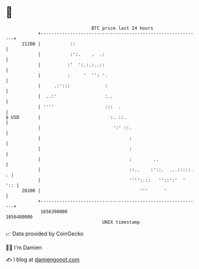 * 👋

#+begin_example
                                   BTC price last 24 hours                    
               +------------------------------------------------------------+ 
         21200 |           ::                                               | 
               |           :':.    .  .:                                    | 
               |          :'  ':.:.:..::                                    | 
               |          :     '  '': '.                                   | 
               |     .:':::             :                                   | 
               |  ..:'                  :..                                 | 
               | ''''                   :::  .                              | 
   $ USD       |                          :. ::.                            | 
               |                           ':' ::.                          | 
               |                                 :                          | 
               |                                 :                          | 
               |                                 :        ..                | 
               |                                 ::..    :'::.  ...:::::. . | 
               |                                 '''':.::   ''::':'  '  ':: | 
         20200 |                                     '''      '             | 
               +------------------------------------------------------------+ 
                1656390000                                        1656480000  
                                       UNIX timestamp                         
#+end_example
📈 Data provided by CoinGecko

🧑‍💻 I'm Damien

✍️ I blog at [[https://www.damiengonot.com][damiengonot.com]]
